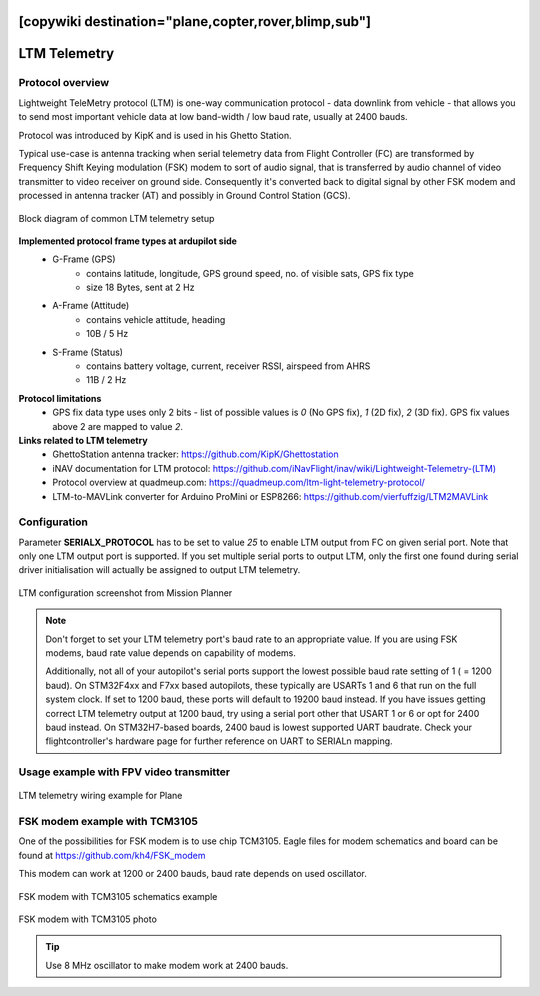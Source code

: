 .. _common-ltm-telemetry:
[copywiki destination="plane,copter,rover,blimp,sub"]
=============
LTM Telemetry
=============

-----------------
Protocol overview
-----------------

Lightweight TeleMetry protocol (LTM) is one-way communication protocol - data downlink from vehicle - that allows you to send most important vehicle data at low band-width / low baud rate, usually at 2400 bauds.

Protocol was introduced by KipK and is used in his Ghetto Station.

Typical use-case is antenna tracking when serial telemetry data from Flight Controller (FC) are transformed by Frequency Shift Keying modulation (FSK) modem to sort of audio signal, that is transferred by audio channel of video transmitter to video receiver on ground side. Consequently it's converted back to digital signal by other FSK modem and processed in antenna tracker (AT) and possibly in Ground Control Station (GCS).

.. figure:: ../../../images/ltm-block-diagram-example.png
    :target: ../_images/ltm-block-diagram-example.png
    :align: center

    Block diagram of common LTM telemetry setup

**Implemented protocol frame types at ardupilot side**
  - G-Frame (GPS)
        - contains latitude, longitude, GPS ground speed, no. of visible sats, GPS fix type
        - size 18 Bytes, sent at 2 Hz
  - A-Frame (Attitude)
        - contains vehicle attitude, heading
        - 10B / 5 Hz
  - S-Frame (Status)
        - contains battery voltage, current, receiver RSSI, airspeed from AHRS
        - 11B / 2 Hz

**Protocol limitations**
  - GPS fix data type uses only 2 bits - list of possible values is *0* (No GPS fix), *1* (2D fix), *2* (3D fix). GPS fix values above 2 are mapped to value *2*.

**Links related to LTM telemetry**
  - GhettoStation antenna tracker: `https://github.com/KipK/Ghettostation <https://github.com/KipK/Ghettostation>`_
  - iNAV documentation for LTM protocol: `https://github.com/iNavFlight/inav/wiki/Lightweight-Telemetry-(LTM) <https://github.com/iNavFlight/inav/wiki/Lightweight-Telemetry-(LTM)>`_
  - Protocol overview at quadmeup.com: `https://quadmeup.com/ltm-light-telemetry-protocol/ <https://quadmeup.com/ltm-light-telemetry-protocol>`_
  - LTM-to-MAVLink converter for Arduino ProMini or ESP8266: `https://github.com/vierfuffzig/LTM2MAVLink <https://github.com/vierfuffzig/LTM2MAVLink>`_

-------------
Configuration
-------------

Parameter **SERIALX_PROTOCOL** has to be set to value *25* to enable LTM output from FC on given serial port. Note that only one LTM output port is supported. If you set multiple serial ports to output LTM, only the first one found during serial driver initialisation will actually be assigned to output LTM telemetry.

.. figure:: ../../../images/ltm-ardupilot-conf-mission-planner.png
    :target: ../_images/ltm-ardupilot-conf-mission-planner.png
    :align: center

    LTM configuration screenshot from Mission Planner

.. note::

    Don't forget to set your LTM telemetry port's baud rate to an appropriate value. If you are using FSK modems, baud rate value depends on capability of modems. 
    
    Additionally, not all of your autopilot's serial ports support the lowest possible baud rate setting of 1 ( = 1200 baud). On STM32F4xx and F7xx based autopilots, these typically are USARTs 1 and 6 that run on the full system clock. If set to 1200 baud, these ports will default to 19200 baud instead. If you have issues getting correct LTM telemetry output at 1200 baud, try using a serial port other that USART 1 or 6 or opt for 2400 baud instead. On STM32H7-based boards, 2400 baud is lowest supported UART baudrate. Check your flightcontroller's hardware page for further reference on UART to SERIALn mapping.


----------------------------------------
Usage example with FPV video transmitter
----------------------------------------

.. figure:: ../../../images/ltm-workbench-test.jpg
    :target: ../_images/ltm-workbench-test.jpg
    :align: center

    LTM telemetry wiring example for Plane

------------------------------
FSK modem example with TCM3105
------------------------------

One of the possibilities for FSK modem is to use chip TCM3105. Eagle files for modem schematics and board can be found at `https://github.com/kh4/FSK_modem <https://github.com/kh4/FSK_modem>`_

This modem can work at 1200 or 2400 bauds, baud rate depends on used oscillator.

.. figure:: ../../../images/ltm-fsk-modem-tcm3105-scheme-example.png
    :target: ../_images/ltm-fsk-modem-tcm3105-scheme-example.png
    :align: center

    FSK modem with TCM3105 schematics example

.. figure:: ../../../images/ltm-modem-detail.jpg
    :target: ../_images/ltm-modem-detail.jpg
    :align: center

    FSK modem with TCM3105 photo

.. tip::

    Use 8 MHz oscillator to make modem work at 2400 bauds.
